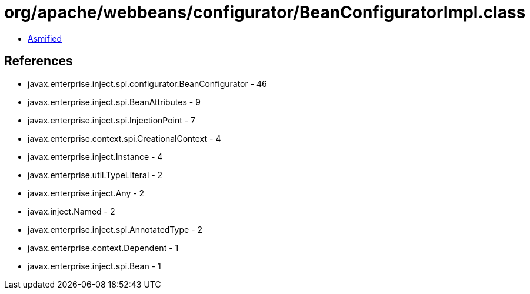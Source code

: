 = org/apache/webbeans/configurator/BeanConfiguratorImpl.class

 - link:BeanConfiguratorImpl-asmified.java[Asmified]

== References

 - javax.enterprise.inject.spi.configurator.BeanConfigurator - 46
 - javax.enterprise.inject.spi.BeanAttributes - 9
 - javax.enterprise.inject.spi.InjectionPoint - 7
 - javax.enterprise.context.spi.CreationalContext - 4
 - javax.enterprise.inject.Instance - 4
 - javax.enterprise.util.TypeLiteral - 2
 - javax.enterprise.inject.Any - 2
 - javax.inject.Named - 2
 - javax.enterprise.inject.spi.AnnotatedType - 2
 - javax.enterprise.context.Dependent - 1
 - javax.enterprise.inject.spi.Bean - 1
